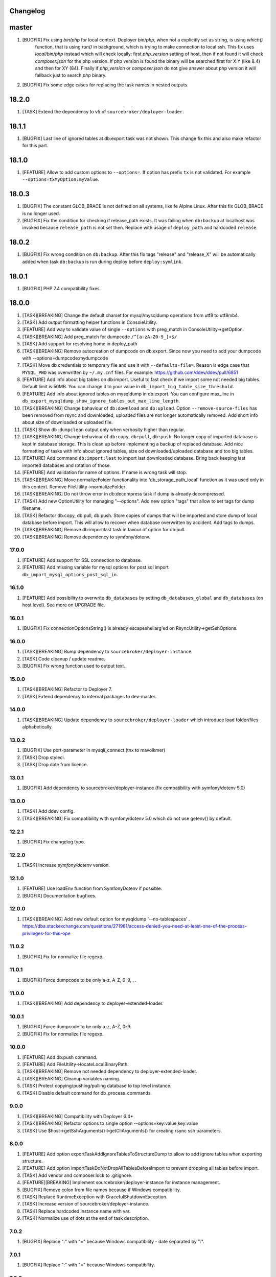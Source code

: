 
Changelog
---------

master
------

1) [BUGFIX] Fix using `bin/php` for local context. Deployer `bin/php`, when not a explicitly set as string, is using `which()`
    function, that is using `run()` in background, which is trying to make connection to local ssh. This fix uses `local/bin/php`
    instead which will check locally: first `php_version` setting of host, then if not found it will check `composer.json` for the
    php version. If php version is found the binary will be searched first for X.Y (like 8.4) and then for XY (84).
    Finally if `php_version` or `composer.json` do not give answer about php version it will fallback just to search `php` binary.

2) [BUGFIX] Fix some edge cases for replacing the task names in nested outputs.

18.2.0
------

1) [TASK] Extend the dependency to v5 of ``sourcebroker/deployer-loader``.

18.1.1
------
1) [BUGFIX] Last line of ignored tables at db:export task was not shown. This change fix this and also make refactor for this part.

18.1.0
------
1) [FEATURE] Allow to add custom options to ``--options=``. If option has prefix ``tx`` is not validated.
   For example ``--options=txMyOption:myValue``.

18.0.3
------

1) [BUGFIX] The constant GLOB_BRACE is not defined on all systems, like fe Alpine Linux. After this fix GLOB_BRACE
   is no longer used.
2) [BUGFIX] Fix the condition for checking if release_path exists. It was failing when ``db:backup`` at localhost was
   invoked because ``release_path`` is not set then. Replace with usage of ``deploy_path`` and hardcoded ``release``.

18.0.2
------

1) [BUGFIX] Fix wrong condition on ``db:backup``. After this fix tags "release" and "release_X" will be automatically added
   when task ``db:backup`` is run during deploy before ``deploy:symlink``.

18.0.1
------

1) [BUGFIX] PHP 7.4 compatibility fixes.

18.0.0
------

1) [TASK][BREAKING] Change the default charset for mysql/mysqldump operations from utf8 to utf8mb4.
2) [TASK] Add output formatting helper functions in ConsoleUtility.
3) [FEATURE] Add way to validate value of single ``--options`` with preg_match in ConsoleUtility->getOption.
4) [TASK][BREAKING] Add preg_match for dumpcode ``/^[a-zA-Z0-9_]+$/``
5) [TASK] Add support for resolving home in deploy_path
6) [TASK][BREAKING] Remove autocreation of dumpcode on db:export. Since now you need to add your dumpcode
   with --options=dumpcode:mydumpcode
7) [TASK] Move db credentials to temporary file and use it with ``--defaults-file=``. Reason is edge case that ``MYSQL_PWD``
   was overwritten by ``~/.my.cnf`` files. For example: https://github.com/ddev/ddev/pull/6851
8) [FEATURE] Add info about big tables on db:import. Useful to fast check if we import some not needed big tables.
   Default limit is 50MB. You can change it to your value in ``db_import_big_table_size_threshold``.
9) [FEATURE] Add info about ignored tables on mysqldump in db:export. You can configure max_line in
   ``db_export_mysqldump_show_ignore_tables_out_max_line_length``.
10) [TASK][BREAKING] Change bahaviour of ``db:download`` and ``db:upload``. Option ``--remove-source-files`` has been
    removed from rsync and downloaded, uploaded files are not longer automatically removed. Add short info about size
    of downloaded or uploaded file.
11) [TASK] Show ``db:dumpclean`` output only when verbosity higher than regular.
12) [TASK][BREAKING] Change behaviour of ``db:copy``, ``db:pull``, ``db:push``. No longer copy of imported database is
    kept in database storage. This is clean up before implementing a backup of replaced database. Add nice formatting
    of tasks with info about ignored tables, size od downloaded/uploaded database and too big tables.
13) [FEATURE] Add command ``db:import:last`` to import last downloaded database. Bring back keeping last imported databases
    and rotation of those.
14) [FEATURE] Add validation for name of options. If name is wrong task will stop.
15) [TASK][BREAKING] Move normalizeFolder functionality into 'db_storage_path_local' function as it was used only in
    this context. Remove FileUtility->normalizeFolder
16) [TASK][BREAKING] Do not throw error in db:decompress task if dump is already decompressed.
17) [TASK] Add new OptionUtility for managing "--options". Add new option "tags" that allow to set tags for dump filename.
18) [TASK] Refactor db:copy, db:pull, db:push. Store copies of dumps that will be imported and store dump of local database
    before import. This will allow to recover when database overwritten by accident. Add tags to dumps.
19) [TASK][BREAKING] Remove db:import:last task in favour of option for db:pull.
20) [TASK][BREAKING] Remove dependency to symfony/dotenv.

17.0.0
~~~~~~

1) [FEATURE] Add support for SSL connection to database.
2) [FEATURE] Add missing variable for mysql options for post sql import ``db_import_mysql_options_post_sql_in``.

16.1.0
~~~~~~

1) [FEATURE] Add possibility to overwrite ``db_databases`` by setting ``db_databases_global`` and ``db_databases``
   (on host level). See more on UPGRADE file.

16.0.1
~~~~~~

1) [BUGFIX] Fix connectionOptionsString() is already escapeshellarg'ed on RsyncUtility->getSshOptions.

16.0.0
~~~~~~

1) [TASK][BREAKING] Bump dependency to ``sourcebroker/deployer-instance``.
2) [TASK] Code cleanup / update readme.
3) [BUGFIX] Fix wrong function used to output text.


15.0.0
~~~~~~

1) [TASK][BREAKING] Refactor to Deployer 7.
2) [TASK] Extend dependency to internal packages to dev-master.

14.0.0
~~~~~~

1) [TASK][BREAKING] Update dependency to ``sourcebroker/deployer-loader`` which introduce load folder/files
   alphabetically.

13.0.2
~~~~~~

1) [BUGFIX] Use port-parameter in mysqli_connect (tnx to mavolkmer)
2) [TASK] Drop styleci.
3) [TASK] Drop date from licence.

13.0.1
~~~~~~

1) [BUGFIX] Add dependency to sourcebroker/deployer-instance (fix compatibility with symfony/dotenv 5.0)

13.0.0
~~~~~~

1) [TASK] Add ddev config.
2) [TASK][BREAKING] Fix compatibility with symfony/dotenv 5.0 which do not use getenv() by default.

12.2.1
~~~~~~

1) [BUGFIX] Fix changelog typo.

12.2.0
~~~~~~

1) [TASK] Increase `symfony/dotenv` version.

12.1.0
~~~~~~

1) [FEATURE] Use loadEnv function from Symfony\Dotenv if possible.
2) [BUGFIX] Documentation bugfixes.

12.0.0
~~~~~~

1) [TASK][BREAKING] Add new default option for mysqldump '--no-tablespaces' . https://dba.stackexchange.com/questions/271981/access-denied-you-need-at-least-one-of-the-process-privileges-for-this-ope

11.0.2
~~~~~~

1) [BUGFIX] Fix for normalize file regexp.

11.0.1
~~~~~~

1) [BUGFIX] Force dumpcode to be only a-z, A-Z, 0-9, _.

11.0.0
~~~~~~

1) [TASK][BREAKING] Add dependency to deployer-extended-loader.

10.0.1
~~~~~~

1) [BUGFIX] Force dumpcode to be only a-z, A-Z, 0-9.
2) [BUGFIX] Fix for normalize file regexp.

10.0.0
~~~~~~

1) [FEATURE] Add db:push command.
2) [FEATURE] Add FileUtility->locateLocalBinaryPath.
3) [TASK][BREAKING] Remove not needed dependency to deployer-extended-loader.
4) [TASK][BREAKING] Cleanup variables naming.
5) [TASK] Protect copying/pushing/pulling database to top level instance.
6) [TASK] Disable default command for db_process_commands.

9.0.0
~~~~~~

1) [TASK][BREAKING] Compatibility with Deployer 6.4+
2) [TASK][BREAKING] Refactor options to single option --options=key:value,key:value
3) [TASK] Use $host->getSshArguments()->getCliArguments() for creating rsync ssh parameters.

8.0.0
~~~~~

1) [FEATURE] Add option exportTaskAddIgnoreTablesToStructureDump to allow to add ignore tables when exporting structure.
2) [FEATURE] Add option importTaskDoNotDropAllTablesBeforeImport to prevent dropping all tables before import.
3) [TASK] Add vendor and composer.lock to .gitignore.
4) [FEATURE][BREAKING] Implement sourcebroker/deployer-instance for instance management.
5) [BUGFIX] Remove colon from file names because if Windows compatibility.
6) [TASK] Replace RuntimeException with GracefulShutdownException.
7) [TASK] Increase version of sourcebroker/deployer-instance.
8) [TASK] Replace hardcoded instance name with var.
9) [TASK] Normalize use of dots at the end of task description.

7.0.2
~~~~~

1) [BUGFIX] Replace ":" with "=" because Windows compatibility - date separated by ":".

7.0.1
~~~~~

1) [BUGFIX] Replace ":" with "=" because Windows compatibility.

7.0.0
~~~~~

1) [TASK][BREAKING] Possible breaking change for those using global ``dep`` instead of that one in ``./vendor/bin/dep`` as
   ``local/bin/deployer`` is set now to ``./vendor/bin/dep``.

6.2.1
~~~~~

1) [BUGFIX] If publicUrl is with port then this port should be also used for post_sql_in_markers.

6.2.0
~~~~~

1) [FEATURE] Add confirmation for command db:copy (tnx to Michał Jankiewicz)
2) [FEATURE] Add default option to confirmation for command db:copy so it can be used also with -q option for
   unattended.

6.1.2
~~~~~

1) [BUGFIX] Fix $dbDumpCleanKeep calculation in db:dumpclean.

6.1.1
~~~~~

1) [BUGFIX] Move count() out of for so its not calculated each time.

6.1.0
~~~~~

1) [FEATURE] Add ``db:dumpclean`` task. Add ``db:dumpclean`` as last task to ``db:backup`` and ``db:pull``. Add docs.

6.0.0
~~~~~

1) [BREAKING] Remove ``db_deployer_version`` config var as its not needed for deployer/distribution based version now.
2) [DOCS] Change to number ordered list on CHANGELOG.rst.
3) [TASK] Rename ``type`` to ``absolutePath`` in $mysqlDumpArgs of db:export so it have more meaning.
4) [TASK] Improve tasks descriptions.
5) [FEATURE] Add db:compress and db:decompress tasks and extend docs.
6) [TASK] Cleanup for db:upload, db:download tasks.
7) [FEATURE] Compress local dumps after importing them with ``db:pull [instance]``.
8) [FEATURE] Add db:rmdump task and documentation.
9) [FEATURE] Add db:rmdump task at the end of ``db:copy [source] [target]`` task.
10) [FEATURE] Add db:backup task.


5.0.4
~~~~~

1) [BUGFIX] Fix styles ci.


5.0.3
~~~~~

1) [BUGFIX] Do not show error on database pull if ``public_urls`` are not set.

5.0.2
~~~~~

1) [BUGFIX] Remove not needeed exeption throws as the truncate_tables value can be
    not set or return empty value from regexp.

5.0.1
~~~~~

1) [BUGFIX] Add missing dependency to sourcebroker/deployer-loader

5.0.0
~~~~~

1) [TASK] Add dependency to sourcebroker/deployer-loader
2) [TASK][!!!BREAKING] Remove SourceBroker\DeployerExtendedDatabase\Loader.php in favour of using sourcebroker/deployer-loader
3) [TASK][!!!BREAKING] Remove SourceBroker\DeployerExtendedDatabase\Utility\FileUtility->requireFilesFromDirectoryReqursively
   because it was used only in SourceBroker\DeployerExtendedDatabase\Loader.php

4.0.5
~~~~~

1) [BUGFIX] Fix wrongly prepared marker domainsSeparatedByComma when more than one domain

4.0.4
~~~~~

1) [TASK] Make dependency to deployer/deployer-dist.

4.0.3
~~~~~

1) [TASK] Make ``bin/deployer`` use of vendor/bin/dep from deployer-dist.

4.0.2
~~~~~

1) [BUGFIX] Fix rebulding symlink to deployer.phar

4.0.1
~~~~~

1) [BUGFIX] Fix wrong path set for db:copy

4.0.0
~~~~~

1) [TASK] db:export refactor: add possibility to call command on remote instance, add ``db_export_mysqldump_options_structure`` and ``db_export_mysqldump_options_data`` env.
2) [BUGFIX] Fix wrong changlog address in main docs.
3) [TASK] db:truncate refactor add escapeshellargs
4) [TASK] Escapeshellargs for all commands
5) [TASK][BREAKING] Change static utilities method calls to regular objects method call.
6) [TASK] Cleanup ``db:download`` and ``db:upload`` tasks with RsyncUtility
7) [TASK][BREAKING] Rename var ``bin/mysql`` to ``local/bin/mysql``
8) [TASK] Refactor db:import
9) [TASK] db:import refactor add possibility to call command on remote instance
10) [TASK] Enable duplication check for scrutinizer.
11) [TASK] Pass verbosity to commands run locally in db:pull task.
12) [TASK] Move mysql options from db:import task to variables.
13) [TASK] Pass verbosity to commands run locally with use of ConsoleUtility.
14) [TASK] Implement optionRequired() in ConsoleUtility.

3.0.0
~~~~~

1) Set ``default_stage`` as callable. This way ``default_stage`` can be now overwritten in higher level packages.

